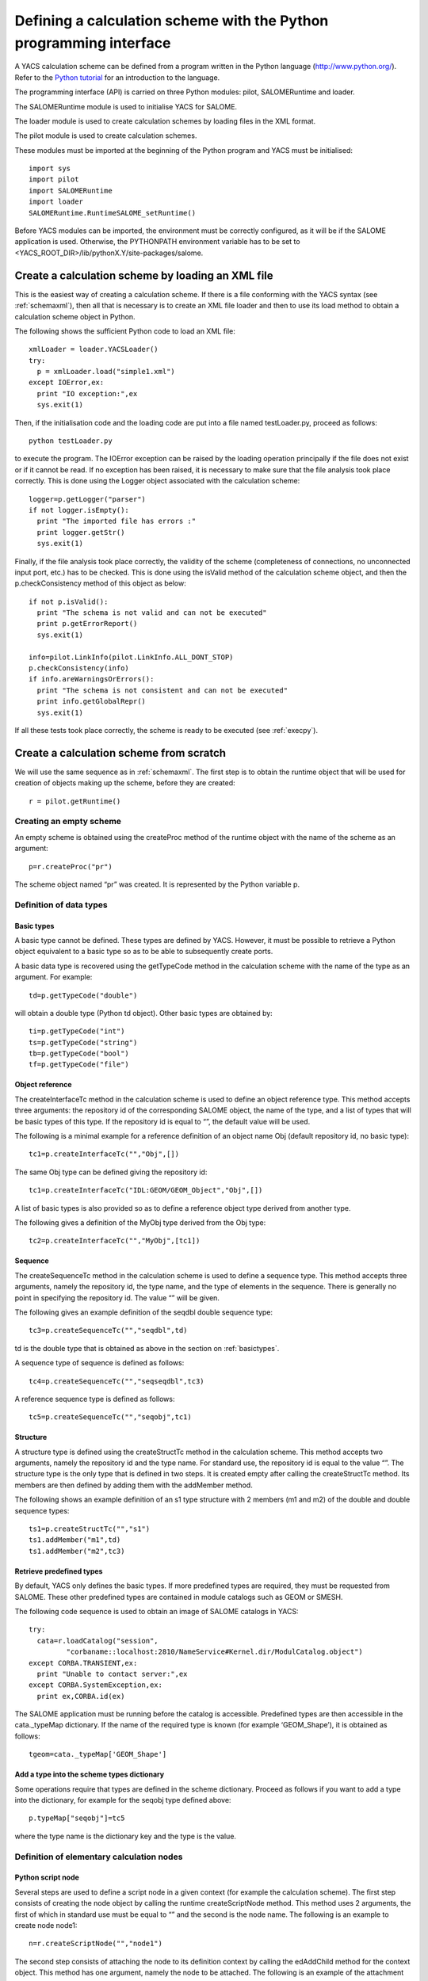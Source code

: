 
.. _schemapy:

Defining a calculation scheme with the Python programming interface
============================================================================
A YACS calculation scheme can be defined from a program written in the Python language (http://www.python.org/).  
Refer to the `Python tutorial <http://docs.python.org/tut/tut.html>`_ for an introduction to the language.

The programming interface (API) is carried on three Python modules:  pilot, SALOMERuntime and loader.

The SALOMERuntime module is used to initialise YACS for SALOME.

The loader module is used to create calculation schemes by loading files in the XML format.

The pilot module is used to create calculation schemes.

These modules must be imported at the beginning of the Python program and YACS must be initialised::

    import sys
    import pilot
    import SALOMERuntime
    import loader
    SALOMERuntime.RuntimeSALOME_setRuntime()

Before YACS modules can be imported, the environment must be correctly configured, as it will be if the 
SALOME application is used.  Otherwise, the PYTHONPATH environment variable has to be set to 
<YACS_ROOT_DIR>/lib/pythonX.Y/site-packages/salome.

.. _loadxml:

Create a calculation scheme by loading an XML file
--------------------------------------------------------------
This is the easiest way of creating a calculation scheme.  If there is a file conforming with the YACS syntax (see :ref:`schemaxml`), 
then all that is necessary is to create an XML file loader and then to use its load method to obtain a calculation scheme object in Python.

The following shows the sufficient Python code to load an XML file::

  xmlLoader = loader.YACSLoader()
  try:
    p = xmlLoader.load("simple1.xml")
  except IOError,ex:
    print "IO exception:",ex
    sys.exit(1)

Then, if the initialisation code and the loading code are put into a file named testLoader.py, proceed as follows::
 
  python testLoader.py

to execute the program.  The IOError exception can be raised by the loading operation principally if the file does not exist 
or if it cannot be read.  If no exception has been raised, it is necessary to make sure that the file analysis took place correctly.  
This is done using the Logger object associated with the calculation scheme::

   logger=p.getLogger("parser")
   if not logger.isEmpty():
     print "The imported file has errors :"
     print logger.getStr()
     sys.exit(1)

Finally, if the file analysis took place correctly, the validity of the scheme (completeness of connections, no unconnected 
input port, etc.) has to be checked.  This is done using the isValid method of the calculation scheme object, and 
then the p.checkConsistency method of this object as below::

   if not p.isValid():
     print "The schema is not valid and can not be executed"
     print p.getErrorReport()
     sys.exit(1)

   info=pilot.LinkInfo(pilot.LinkInfo.ALL_DONT_STOP)
   p.checkConsistency(info)
   if info.areWarningsOrErrors():
     print "The schema is not consistent and can not be executed"
     print info.getGlobalRepr()
     sys.exit(1)


If all these tests took place correctly, the scheme is ready to be executed (see :ref:`execpy`).

Create a calculation scheme from scratch
-------------------------------------------
We will use the same sequence as in :ref:`schemaxml`.
The first step is to obtain the runtime object that will be used for creation of objects making up the scheme, before they are created::

  r = pilot.getRuntime()

Creating an empty scheme
''''''''''''''''''''''''''''
An empty scheme is obtained using the createProc method of the runtime object with the name of the scheme as an argument::

  p=r.createProc("pr")

The scheme object named “pr” was created.  It is represented by the Python variable p.

Definition of data types
'''''''''''''''''''''''''''''''''

.. _basictypes:

Basic types
++++++++++++++++
A basic type cannot be defined.  These types are defined by YACS.  However, it must be possible to retrieve a Python object 
equivalent to a basic type so as to be able to subsequently create ports.
 
A basic data type is recovered using the getTypeCode method in the calculation scheme with the name of the type as an argument.  
For example::

   td=p.getTypeCode("double")

will obtain a double type (Python td object).  Other basic types are obtained by::

   ti=p.getTypeCode("int")
   ts=p.getTypeCode("string")
   tb=p.getTypeCode("bool")
   tf=p.getTypeCode("file")

Object reference
+++++++++++++++++++++
The createInterfaceTc method in the calculation scheme is used to define an object reference type.  
This method accepts three arguments:  the repository id of the corresponding SALOME object, the name of the type, and a 
list of types that will be basic types of this type.  If the repository id is equal to “”, the default value will be used.

The following is a minimal example for a reference definition of an object name Obj (default repository id, no basic type)::

  tc1=p.createInterfaceTc("","Obj",[])

The same Obj type can be defined giving the repository id::

  tc1=p.createInterfaceTc("IDL:GEOM/GEOM_Object","Obj",[])

A list of basic types is also provided so as to define a reference object type derived from another type.

The following gives a definition of the MyObj type derived from the Obj type::

  tc2=p.createInterfaceTc("","MyObj",[tc1])

Sequence
+++++++++++++++++++++
The createSequenceTc method in the calculation scheme is used to define a sequence type.   
This method accepts three arguments, namely the repository id, the type name, and the type of elements in the sequence.  
There is generally no point in specifying the repository id.  The value “” will be given.

The following gives an example definition of the seqdbl double sequence type::

  tc3=p.createSequenceTc("","seqdbl",td)

td is the double type that is obtained as above in the section on :ref:`basictypes`.

A sequence type of sequence is defined as follows::

  tc4=p.createSequenceTc("","seqseqdbl",tc3)

A reference sequence type is defined as follows::

  tc5=p.createSequenceTc("","seqobj",tc1)

Structure
++++++++++++
A structure type is defined using the createStructTc method in the calculation scheme.  
This method accepts two arguments, namely the repository id and the type name.  For standard use, the repository id is 
equal to the value “”.  The structure type is the only type that is defined in two steps.  It is created empty after 
calling the createStructTc method.  Its members are then defined by adding them with the addMember method.

The following shows an example definition of an s1 type structure with 2 members (m1 and m2) of the double and double sequence types::

  ts1=p.createStructTc("","s1")
  ts1.addMember("m1",td)
  ts1.addMember("m2",tc3)

Retrieve predefined types
+++++++++++++++++++++++++++++++++
By default, YACS only defines the basic types.  If more predefined types are required, they must be requested from SALOME.  
These other predefined types are contained in module catalogs such as GEOM or SMESH.

The following code sequence is used to obtain an image of SALOME catalogs in YACS::

  try:
    cata=r.loadCatalog("session",
           "corbaname::localhost:2810/NameService#Kernel.dir/ModulCatalog.object")
  except CORBA.TRANSIENT,ex:
    print "Unable to contact server:",ex
  except CORBA.SystemException,ex:
    print ex,CORBA.id(ex)

The SALOME application must be running before the catalog is accessible.  
Predefined types are then accessible in the cata._typeMap dictionary.  
If the name of the required type is known (for example ‘GEOM_Shape’), it is obtained as follows::

  tgeom=cata._typeMap['GEOM_Shape']

.. _typedict:

Add a type into the scheme types dictionary
+++++++++++++++++++++++++++++++++++++++++++++++++++++++++++++
Some operations require that types are defined in the scheme dictionary.  Proceed as follows if you want to add a type 
into the dictionary, for example for the seqobj type defined above::

  p.typeMap["seqobj"]=tc5

where the type name is the dictionary key and the type is the value.

Definition of elementary calculation nodes
''''''''''''''''''''''''''''''''''''''''''''''

.. _pyscript:

Python script node
+++++++++++++++++++++
Several steps are used to define a script node in a given context (for example the calculation scheme).  
The first step consists of creating the node object by calling the runtime createScriptNode method.  
This method uses 2 arguments, the first of which in standard use must be equal to “” and the second is the node name.  
The following is an example to create node node1::

  n=r.createScriptNode("","node1")
 
The second step consists of attaching the node to its definition context by calling the edAddChild method for the context object.  
This method has one argument, namely the node to be attached.  The following is an example of the attachment of the node node1 
to the calculation scheme::

  p.edAddChild(n)

Warning: the name of the method to be used depends on the type of context node.  We will see which method should be used for other 
node types later.

The third step consists of defining the Python script associated with the node.  This is done using the setScript method for the node 
with a character string argument that contains the Python code.  The following shows an example definition of the associated code::

  n.setScript("p1=p1+2.5")

The fourth step consists of defining input and output data ports.  An input port is created by calling the edAddInputPort method 
for the node.  An output port is created by calling the edAddOutputPort method for the node.  
These two methods have two arguments:  the port name and the port data type.  The following is an example creating a double 
type input port p1 and a double type output port p1::

  n.edAddInputPort("p1",td)
  n.edAddOutputPort("p1",td)

Our node is now fully defined with its name, script, ports and context.  It retrieves the double in the input port p1, adds 2.5 to it 
and puts the result into the output port p1.

If you want to execute your script node on a remote container, you have to set the execution mode of the node to **remote**
and to assign a container (see :ref:`py_container` to define a container) to the node as in the following example::

  n.setExecutionMode("remote")
  n.setContainer(cont1)

.. _pyfunc:

Python function node
++++++++++++++++++++++
The same procedure is used to define a function node.  The only differences apply to creation, in using the createFuncNode 
method and defining the function:  the setFname method must also be called to give the name of the function to be executed.  
The following is a complete example for the definition of a function node that is functionally identical to the previous script node::

  n2=r.createFuncNode("","node2")
  p.edAddChild(n2)
  n2.setScript("""
  def f(p1):
    p1=p1+2.5
    return p1
  """)
  n2.setFname("f")
  n2.edAddInputPort("p1",td)
  n2.edAddOutputPort("p1",td)

If you want to execute your function node on a remote container, you have to set the execution mode of the node to **remote**
and to assign a container (see :ref:`py_container` to define a container) to the node as in the following example::

  n2.setExecutionMode("remote")
  n2.setContainer(cont1)

.. _pyservice:

SALOME service node
++++++++++++++++++++++++++
There are two definition forms for a SALOME service node.

The first form in which the component name is given, uses the createCompoNode method to create the node.  The name of the 
component is given as an argument to the setRef method for the node.  The service name is given as an argument for the 
setMethod method for the node.  The remainder of the definition is exactly the same as for the previous Python nodes.

The following is an example of a node that calls the makeBanner service for a PYHELLO component::

  n3=r.createCompoNode("","node3")
  p.edAddChild(n3)
  n3.setRef("PYHELLO")
  n3.setMethod("makeBanner")
  n3.edAddInputPort("p1",ts)
  n3.edAddOutputPort("p1",ts)

The second form is used to define a node that uses the same component as another node uses the createNode method of this other node.  
This method only has one argument, which is the node name.  
The remainder of the definition is identical to the definition for the previous form.

The following gives an example of a service node that makes a second call to the makeBanner service for the same component 
instance as the previous node::

  n4=n3.createNode("node4")
  p.edAddChild(n4)
  n4.setMethod("makeBanner")
  n4.edAddInputPort("p1",ts)
  n4.edAddOutputPort("p1",ts)

Definition of connections
''''''''''''''''''''''''''''
Obtaining a node port 
++++++++++++++++++++++++++++
Before links can be defined, it is almost always necessary to have Python objects representing the output port to be 
connected to the input port.  There are two ways of obtaining this object.

The first way is to retrieve the port when it is created using the edAddInputPort and edAddOutputPort methods.  
For example, we can then write::

  pin=n4.edAddInputPort("p1",ts)
  pout=n4.edAddOutputPort("p1",ts)

pin and pout are then the objects necessary to define links.

The second way is to interrogate the node and ask it for one of its ports by its name.  
This is done using the getInputPort and getOutputPort methods.
pin and pout can then be obtained as follows::

  pin=n4.getInputPort("p1")
  pout=n4.getOutputPort("p1")

Control link
++++++++++++++++++++++++++++
The edAddCFLink method for the context is used to define a control link between two nodes, transferring the two nodes to be 
connected to it as arguments.  For example, a control link between nodes n3 and n4 will be written::

  p.edAddCFLink(n3,n4)

Node n3 will be executed before node n4.

Dataflow link
++++++++++++++++++++++++++++
The first step in defining a dataflow link is to obtain port objects using one of the methods described above.  
The edAddDFLink method for the context node is then used, transferring the two ports to be connected to it.
The following gives an example of a dataflow link between the output port p1 of node n3 and the input port of node n4::

  pout=n3.getOutputPort("p1")
  pin=n4.getInputPort("p1")
  p.edAddDFLink(pout,pin)

Data link
++++++++++++++++++++++++++++
A data link is defined as being a dataflow link using the edAddLink method instead of edAddDFLink.  
The same example as above with a data link::

  pout=n3.getOutputPort("p1")
  pin=n4.getInputPort("p1")
  p.edAddLink(pout,pin)

Initialising an input data port
'''''''''''''''''''''''''''''''''''''''''''''''
An input data port is initialised firstly by obtaining the corresponding port object.  There are then two methods of initialising it.

The first method initialises the port with a value encoded in XML-RPC.  The edInitXML method for the port is then used.  
The following is an example that initialises the port with the integer value 5::

  pin.edInitXML("<value><int>5</int></value>")

The second method initialises the port with a Python value.  The edInitPy method is then used.  
The following is an example that initialises this port with the same value::

  pin.edInitPy(5)

Specific methods can also be used for basic types:

- ``edInitInt`` for the int type
- ``edInitDbl`` for the double type
- ``edInitBool`` for the bool type
- ``edInitString`` for the string type

First example starting from the previous elements
'''''''''''''''''''''''''''''''''''''''''''''''''''
By collecting all previous definition elements, a complete calculation scheme identical to that given in the :ref:`schemaxml` chapter 
will appear as follows::

  import sys
  import pilot
  import SALOMERuntime
  import loader
  SALOMERuntime.RuntimeSALOME_setRuntime()
  r = pilot.getRuntime()
  p=r.createProc("pr")
  ti=p.getTypeCode("int")
  #node1
  n1=r.createScriptNode("","node1")
  p.edAddChild(n1)
  n1.setScript("p1=p1+10")
  n1.edAddInputPort("p1",ti)
  n1.edAddOutputPort("p1",ti)
  #node2
  n2=r.createScriptNode("","node2")
  p.edAddChild(n2)
  n2.setScript("p1=2*p1")
  n2.edAddInputPort("p1",ti)
  n2.edAddOutputPort("p1",ti)
  #node4
  n4=r.createCompoNode("","node4")
  p.edAddChild(n4)
  n4.setRef("ECHO")
  n4.setMethod("echoDouble")
  n4.edAddInputPort("p1",td)
  n4.edAddOutputPort("p1",td)
  #control links
  p.edAddCFLink(n1,n2)
  p.edAddCFLink(n1,n4)
  #dataflow links
  pout=n3.getOutputPort("p1")
  pin=n4.getInputPort("p1")
  #dataflow links
  p.edAddDFLink(n1.getOutputPort("p1"),n2.getInputPort("p1"))
  p.edAddDFLink(n1.getOutputPort("p1"),n4.getInputPort("p1"))
  #initialisation ports
  n1.getInputPort("p1").edInitPy(5)

Definition of composite nodes
'''''''''''''''''''''''''''''''''

.. _py_block:

Block
+++++++
A block is defined using the runtime createBloc method transferring the Block name to it as an argument.  The node is then 
attached to its definition context as an elementary node.  The following is an example Block definition in a calculation scheme::

  b=r.createBloc("b1")
  p.edAddChild(b)

Once the block has been created, all nodes and links possible in its context can be added.  
Repeating a part of the example above, we will get::

  n1=r.createScriptNode("","node1")
  b.edAddChild(n1)
  n1.setScript("p1=p1+10")
  n1.edAddInputPort("p1",ti)
  n1.edAddOutputPort("p1",ti)
  n2=r.createScriptNode("","node2")
  b.edAddChild(n2)
  n2.setScript("p1=2*p1")
  n2.edAddInputPort("p1",ti)
  n2.edAddOutputPort("p1",ti)
  b.edAddCFLink(n1,n2)
  b.edAddDFLink(n1.getOutputPort("p1"),n2.getInputPort("p1"))

.. _py_forloop:

ForLoop
++++++++
A Forloop is defined using the runtime createForLoop method, transferring the node name to it as an argument.  
The node is then attached to its definition context.  The following is an example ForLoop definition in a calculation scheme::

  l=r.createForLoop("l1")
  p.edAddChild(l)

The number of iterations in the loop to be executed will be initialised using the “nsteps” port that is initialised 
with an integer.  For example::

  ip=l.getInputPort("nsteps") 
  ip.edInitPy(3)

There is a special method for obtaining the “nsteps” port for the loop, namely edGetNbOfTimesInputPort.  Therefore, it can also be 
written as follows::

  ip=l.edGetNbOfTimesInputPort()
  ip.edInitPy(3)

Finally, a method called edSetNode will be used in the context of a loop, instead of the edAddChild method, so as to add one (and only one) node.  
The following is a small example definition of a node inside a loop::

  n1=r.createScriptNode("","node1")
  l.edSetNode(n1)
  n1.setScript("p1=p1+10")
  n1.edAddInputPort("p1",ti)
  n1.edAddOutputPort("p1",ti)

.. _py_whileloop:

WhileLoop
++++++++++
WhileLoop node is defined in practically the same way as a ForLoop node.  The only differences apply to creation and assignment 
of the end of loop condition.  The createWhileLoop method is used for creation.  The “condition” port is used for the condition.  
If looping takes place on a node, it is important to use a data link instead of a dataflow link.  
The following is an example of WhileLoop node definition with a Python script internal node.  
The condition is initialised to True and is then changed to False by the internal node.  This results in a link loop::

  wh=r.createWhileLoop("w1")
  p.edAddChild(wh)
  n=r.createScriptNode("","node3")
  n.setScript("p1=0")
  n.edAddOutputPort("p1",ti)
  wh.edSetNode(n)
  cport=wh.getInputPort("condition")
  cport.edInitBool(True)
  p.edAddLink(n.getOutputPort("p1"),cport)

There is a special method for obtaining the loop “condition” port:  edGetConditionPort.

.. _py_foreachloop:

ForEach loop
++++++++++++++++
A ForEach node is basically defined in the same way as any other loop node.  There are several differences.  
The node is created with the createForEachLoop method that has an additional argument, namely the data type managed by the ForEach.  
The number of ForEach branches is specified with the “nbBranches” port.  The collection on which the ForEach iterates is managed by 
connection of the “evalSamples” and “SmplsCollection” ports.

The following is an example definition of the ForEach node with a Python script internal node that increments 
the element of the collection by 3::

  fe=r.createForEachLoop("fe1",td)
  p.edAddChild(fe)
  n=r.createScriptNode("","node3")
  n.setScript("p1=p1+3.")
  n.edAddInputPort("p1",td)
  n.edAddOutputPort("p1",td)
  fe.edSetNode(n)
  p.edAddLink(fe.getOutputPort("evalSamples"),n.getInputPort("p1"))
  fe.getInputPort("nbBranches").edInitPy(3)
  fe.getInputPort("SmplsCollection").edInitPy([2.,3.,4.])

Special ports for the ForEach can be obtained using the following methods instead of getInputPort and getOutputPort:

- edGetNbOfBranchesPort for the “nbBranches” port
- edGetSamplePort for the “evalSamples” port
- edGetSeqOfSamplesPort for the “SmplsCollection” port

.. _py_switch:

Switch
++++++++
A switch node is defined in several steps.  The first two steps are creation and attachment to the context node.  
The node is created by calling the runtime createSwitch method with the name of the node as an argument.  The node is attached 
to the context node by calling the edAddChild method for a scheme or a block or edSetNode for a loop node.

The following is an example of a creation followed by an attachment::

  sw=r.createSwitch("sw1")
  p.edAddChild(sw)

The next step is to create an internal elementary or composite node by case.  The node for the default case is attached to 
the switch using the edSetDefaultNode method.  Nodes for other cases are attached to the switch using the edSetNode method, in 
which the first argument is equal to the value of the case (integer) and the second argument is equal to the internal node.

The following is an example of a switch with one script node for case “1” and another script node for the “default” case 
and a script node to initialise an exchanged variable::

  #init
  n=r.createScriptNode("","node3")
  n.setScript("p1=3.5")
  n.edAddOutputPort("p1",td)
  p.edAddChild(n)
  #switch
  sw=r.createSwitch("sw1")
  p.edAddChild(sw)
  nk1=r.createScriptNode("","ncas1")
  nk1.setScript("p1=p1+3.")
  nk1.edAddInputPort("p1",td)
  nk1.edAddOutputPort("p1",td)
  sw.edSetNode(1,nk1)
  ndef=r.createScriptNode("","ndefault")
  ndef.setScript("p1=p1+5.")
  ndef.edAddInputPort("p1",td)
  ndef.edAddOutputPort("p1",td)
  sw.edSetDefaultNode(ndef)
  #initialise the select port
  sw.getInputPort("select").edInitPy(1)
  #connection of internal nodes
  p.edAddDFLink(n.getOutputPort("p1"),nk1.getInputPort("p1"))
  p.edAddDFLink(n.getOutputPort("p1"),ndef.getInputPort("p1"))

The edGetConditionPort method can be used instead of getInputPort, to obtain the special “select” port for the Switch.

.. _py_optimizerloop:

OptimizerLoop
+++++++++++++++++++

The following is an example of OptimizerLoop with one python script as internal node. The algorithm
is defined by the class async in the python module myalgo2.py::

  ol=r.createOptimizerLoop("ol1","myalgo2.py","async",True)
  p.edAddChild(ol)
  n=r.createScriptNode("","node3")
  n.setScript("p1=3")
  n.edAddInputPort("p1",td)
  n.edAddOutputPort("p1",ti)
  ol.edSetNode(n)
  ol.getInputPort("nbBranches").edInitPy(3)
  ol.getInputPort("algoInit").edInitPy("coucou")
  p.edAddLink(ol.getOutputPort("evalSamples"),n.getInputPort("p1"))
  p.edAddLink(n.getOutputPort("p1"),ol.getInputPort("evalResults"))

.. _py_container_creation:

Creation of the three type of containers
''''''''''''''''''''''''''''''''''''''''

To create a mono YACS container simply invoke::

   my_mono_cont=p.createContainer("MyMonoCont","Salome")
   my_mono_cont.setProperty("type","mono")

To create a multi YACS container simply invoke::

   my_multi_cont=p.createContainer("MyMultiCont","Salome")
   my_multi_cont.setProperty("type","multi")

To create a HP YACS container simply invoke::

   my_hp_cont=p.createContainer("MyHPCont","HPSalome")

.. _py_container:

Definition of containers
''''''''''''''''''''''''''''
A container is defined using the runtime createContainer method and it is then given a name using its setName method.  
The next step is to assign constraints to it by adding properties.  
The following is an example creation of a container named “A”::

  c1=r.createContainer()
  c1.setName("A")

A property is added to a container using its setProperty method that uses 2 arguments (character strings).  
The first is the property name.  The second is its value.  
The following is an example of this container “A” with constraints::

  c1=r.createContainer()
  c1.setName("A")
  c1.setProperty("container_name","FactoryServer")
  c1.setProperty("hostname","localhost")
  c1.setProperty("mem_mb","1000")

Once the containers have been defined, SALOME components can be placed on this container.  The first step to place the component 
of a SALOME service node is to obtain the component instance of this service node using the getComponent method for this node.  
The previously defined container is then assigned to this component instance using the setContainer method of the component instance.

If it is required to place the SALOME service defined above (node “node3”) on container “A”, we will write::

  n3.getComponent().setContainer(c1)

Node properties
'''''''''''''''''''''''''''
A property is added to an elementary or composite node (or is modified) using its setProperty method that has two 
arguments (character strings).  The first is the name of the property.  The second is its value.
The following is an example for the previous node “node3”::

  n3.setProperty("VERBOSE","2")

Datastream connections
'''''''''''''''''''''''''''
Datastream connections are only possible for SALOME service nodes as we have seen in :ref:`principes`.  
We firstly need to define the datastream ports in the service node.  An input datastream port is defined using 
the edAddInputDataStreamPort method.  An output datastream port is defined using the edAddOutputDataStreamPort method.  
These methods use the port name and the datastream type as arguments.

Some datastream ports (for example CALCIUM ports) must be configured with properties.  The port setProperty method will 
be used to configure them.
The following is an example definition of the SALOME service node with datastream ports.  This is the DSCCODC component 
located in the DSCCODES module in the EXAMPLES base.  The datastream ports are of the “CALCIUM_integer” type 
with time dependency::

  calcium_int=cata._typeMap['CALCIUM_integer']
  n5=r.createCompoNode("","node5")
  p.edAddChild(n5)
  n5.setRef("DSCCODC")
  n5.setMethod("prun")
  pin=n5.edAddInputDataStreamPort("ETP_EN",calcium_int)
  pin.setProperty("DependencyType","TIME_DEPENDENCY")
  pout=n5.edAddOutputDataStreamPort("STP_EN",calcium_int)
  pout.setProperty("DependencyType","TIME_DEPENDENCY")

Once the service nodes have been provided with datastream ports, all that remains is to connect them.  
This connection is made using the edAddLink method for the context node in the same way as for data links.  
The only difference is the type of ports transferred as arguments.

To complete our example, we will define a second service node and connect the datastream ports for these services::

  n6=r.createCompoNode("","node6")
  p.edAddChild(n6)
  n6.setRef("DSCCODD")
  n6.setMethod("prun")
  pin=n6.edAddInputDataStreamPort("ETP_EN",calcium_int)
  pin.setProperty("DependencyType","TIME_DEPENDENCY")
  pout=n6.edAddOutputDataStreamPort("STP_EN",calcium_int)
  pout.setProperty("DependencyType","TIME_DEPENDENCY")
  p.edAddLink(n5.getOutputDataStreamPort("STP_EN"),n6.getInputDataStreamPort("ETP_EN"))
  p.edAddLink(n6.getOutputDataStreamPort("STP_EN"),n5.getInputDataStreamPort("ETP_EN"))

Other elementary nodes
'''''''''''''''''''''''''''''''
SalomePython node
+++++++++++++++++++
A SalomePython node is defined in practically exactly the same way as a :ref:`pyfunc`.  The runtime createSInlineNode method is used 
instead of the createFuncNode and information about placement on a container is added in the same way as for a 
SALOME service node (setContainer method).

The following is an example similar to that given in :ref:`schemaxml`::

  n2=r.createSInlineNode("","node2")
  p.edAddChild(n2)
  n2.setScript("""
  import salome
  salome.salome_init()
  import PYHELLO_ORB
  def f(p1):
    print __container__from__YACS__
    machine,container=__container__from__YACS__.split('/')
    param={'hostname':machine,'container_name':container}
    compo=salome.lcc.LoadComponent(param, "PYHELLO")
    print compo.makeBanner(p1)
    print p1
  """)
  n2.setFname("f")
  n2.edAddInputPort("p1",ts)
  n2.getComponent().setContainer(c1)

.. _py_datain:

DataIn node
+++++++++++++++
A DataIn node is defined using the runtime createInDataNode method.  It uses two arguments, the first of which must be “” and 
the second the node name.  Node data are defined by adding output data ports to it using the edAddOutputPort method 
and transferring the data name and its type to it as arguments.  
The value of the data is initialised using the port setData method thus created by transferring the value encoded in 
XML-RPC to it (see :ref:`initialisation`).

The following is an example of the DataIn node that defines 2 double type data (b and c) and one file type data (f)::

  n=r.createInDataNode("","data1")
  p.edAddChild(n)
  pout=n.edAddOutputPort('a',td)
  pout.setData("<value><double>-1.</double></value>")
  pout=n.edAddOutputPort('b',td)
  pout.setData("<value><double>5.</double></value>")
  pout=n.edAddOutputPort('f',tf)
  pout.setData("<value><objref>f.data</objref></value>")
  
A value can be directly assigned to a data with a Python object, using the setDataPy method.  Example for a sequence::

  pout.setDataPy([1.,5.])

.. _py_dataout:

DataOut node
+++++++++++++++++
A DataOut node is defined using the runtime createOutDataNode method.  It uses two arguments, the first of which 
must be “” and the second the node name .  Node results are defined by adding input data ports to it using the edAddInputPort 
method with the result name and its type as arguments.  The results are saved in a file using the node setRef method with the 
file name as an argument.  
A result file is copied into a local file using the setData method for the port corresponding to the result with the 
file name as an argument.

The following is an example of the DataOut node that defines different types (double, int, string, doubles vector, file) of 
results (a, b, c, d, f) and writes the corresponding values in the g.data file.  
The result file will be copied into the local file myfile::

  n=r.createOutDataNode("","data2")
  n.setRef("g.data")
  p.edAddChild(n)
  n.edAddInputPort('a',td)
  n.edAddInputPort('b',ti)
  n.edAddInputPort('c',ts)
  n.edAddInputPort('d',tc3)
  pin=n.edAddInputPort('f',tf)
  pin.setData("monfich")

.. _py_studyin:

StudyIn node
++++++++++++++
A StudyIn node is defined using the runtime createInDataNode method.  It uses two arguments, the first of which must be “study” 
and the second the node name.  The associated study is specified by adding the “StudyID” property to the node using 
its setProperty method.  Node data are defined by adding output data ports using the edAddOutputPOrt method, transferring 
the name of the data and its type as arguments.  The data is initialised with the reference in the study, using the setData method 
for the port thus created, transferring a character string to it containing either the SALOME Entry or the path in the study 
tree structure.

The following is an example of the StudyIn node that defines 2 GEOM_Object type data (a and b).  The study is assumed to be 
loaded into memory by SALOME as StudyID 1.  Data a is referenced by one SALOME Entry.  Data b is referenced by a path in the 
study tree structure::

  n=r.createInDataNode("study","study1")
  p.edAddChild(n)
  n.setProperty("StudyID","1")
  pout=n.edAddOutputPort('a',tgeom)
  pout.setData("0:1:1:1")
  pout=n.edAddOutputPort('b',tgeom)
  pout.setData("/Geometry/Sphere_1")

.. _py_studyout:

StudyOut node
++++++++++++++
A StudyOut node is defined using the runtime createOutDataNode method.  It uses two arguments, the first of 
which must be “study” and the second the node name.  The associated study is specified by adding 
the “StudyID” property to the node using its setProperty method.  The name of the file in which the study will be 
saved is specified using the node SetRef method with the file name as an argument.  
The node results are defined by adding input data ports to it using the edAddInputPort method, transferring the data name 
and type as arguments.  The setData method for the port is used to associate the entry into the study to the result, transferring 
a character string to it that contains either the SALOME Entry or the path in the study tree structure.

The following contains an example of the StudyOut node that defines two GEOM_Object type results (a and b).  
The studyId of the study used is 1.  Result a is referenced by a SALOME Entry.  The result b is referenced by a path.  
The complete study is saved in the study1.hdf file at the end of the calculation::

  n=r.createOutDataNode("study","study2")
  n.setRef("study1.hdf")
  p.edAddChild(n)
  n.setProperty("StudyID","1")
  pout=n.edAddInputPort('a',tgeom)
  pout.setData("0:1:2:1")
  pout=n.edAddInputPort('b',tgeom)
  pout.setData("/Save/Sphere_2")

Save a calculation scheme in an XML file
------------------------------------------------------
A calculation scheme is saved in a file in the XML format using the saveSchema method for the calculation 
scheme, transferring the file name to it as an argument.  Before a calculation scheme constructed under Python 
can be saved in a consistent form in an XML file, all types defined in Python have to be added to the scheme types 
dictionary (see :ref:`typedict`).  The save will not do this automatically.

Proceed as follows to save the scheme p constructed above in the myscheme.xml file::

  p.saveSchema("monschema.xml")

The file thus obtained can then be loaded as in :ref:`loadxml`.

Several useful operations
------------------------------

Finding a node by its name
'''''''''''''''''''''''''''''''''''
A node (Python object) can be found, when all that is available is the calculation scheme object and 
the absolute name of the node, by calling the scheme getChildByName method, transferring the absolute name to it.

To find the Python script node defined in :ref:`pyscript`::

  n=p.getChildByName("node1")

To find node “node1” node in block “b1”::

  n=p.getChildByName("b1.node1")

This operation can also be used starting from a composite node provided that the relative node name is used.  
The previous example can be rewritten::

  n=b.getChildByName("node1")

Finding a port by its name
'''''''''''''''''''''''''''''''''''
The first step to find a node port by its name is to retrieve the node by its name.  An input data port is then found 
using the getInputPort method, and an output data port is found using the getOutputPort method.

The following is an example starting from the previous node n::

  pin=n.getOutputPort("p1")
  pout=n.getInputPort("p2")

Obtaining a port value
'''''''''''''''''''''''''''''''''''
The value of a port is obtained using its getPyObj method.  For example::

  print pin.getPyObj()
  print pout.getPyObj()

Obtaining the state of a node
'''''''''''''''''''''''''''''''''''
The state of a node is obtained using its getEffectiveState method (see possible values in :ref:`etats`).

Removing a node from its context
'''''''''''''''''''''''''''''''''''
A node can be removed from its context node using a context method.  The method name will be different 
depending on the context type.

- For a block or a calculation scheme, the edRemoveChild method will be used with the node to be removed as an argument::

    p.edRemoveChild(n)

- For a loop (ForLoop, WhileLoop or ForEachLoop) the edRemoveNode method will be used without any argument::
 
    l.edRemoveNode()

- The edRemoveChild method will be used for a Switch, with the internal node concerned as an argument::

    sw.edRemoveChild(nk1)

